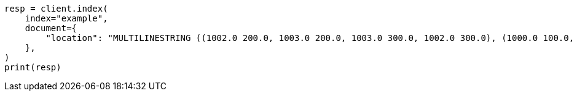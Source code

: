 // This file is autogenerated, DO NOT EDIT
// mapping/types/shape.asciidoc:330

[source, python]
----
resp = client.index(
    index="example",
    document={
        "location": "MULTILINESTRING ((1002.0 200.0, 1003.0 200.0, 1003.0 300.0, 1002.0 300.0), (1000.0 100.0, 1001.0 100.0, 1001.0 100.0, 1000.0 100.0), (1000.2 0.2, 1000.8 100.2, 1000.8 100.8, 1000.2 100.8))"
    },
)
print(resp)
----
